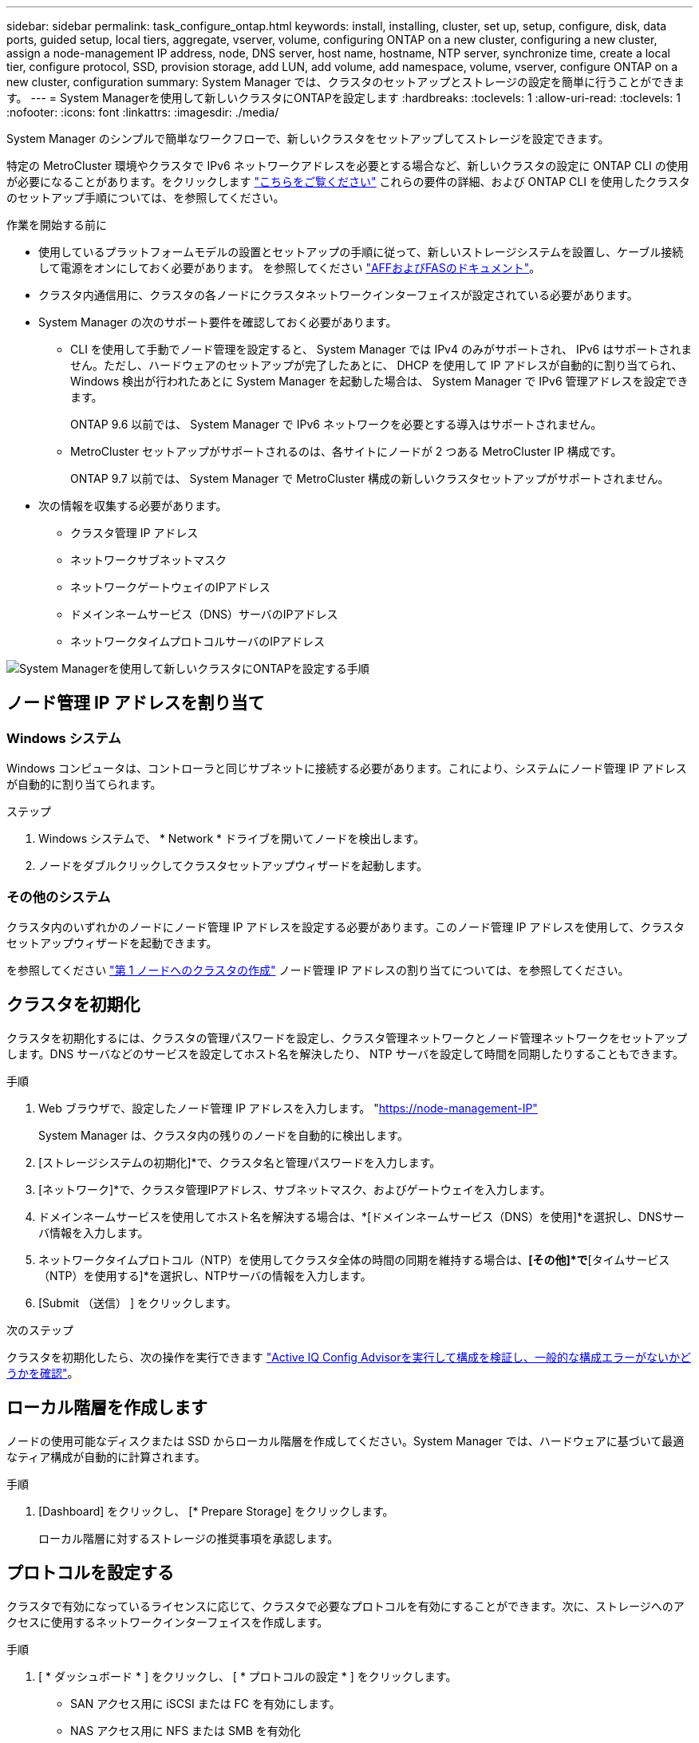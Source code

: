 ---
sidebar: sidebar 
permalink: task_configure_ontap.html 
keywords: install, installing, cluster, set up, setup, configure, disk, data ports, guided setup, local tiers, aggregate, vserver, volume, configuring ONTAP on a new cluster, configuring a new cluster, assign a node-management IP address, node, DNS server, host name, hostname, NTP server, synchronize time, create a local tier, configure protocol, SSD, provision storage, add LUN, add volume, add namespace, volume, vserver, configure ONTAP on a new cluster, configuration 
summary: System Manager では、クラスタのセットアップとストレージの設定を簡単に行うことができます。 
---
= System Managerを使用して新しいクラスタにONTAPを設定します
:hardbreaks:
:toclevels: 1
:allow-uri-read: 
:toclevels: 1
:nofooter: 
:icons: font
:linkattrs: 
:imagesdir: ./media/


[role="lead"]
System Manager のシンプルで簡単なワークフローで、新しいクラスタをセットアップしてストレージを設定できます。

特定の MetroCluster 環境やクラスタで IPv6 ネットワークアドレスを必要とする場合など、新しいクラスタの設定に ONTAP CLI の使用が必要になることがあります。をクリックします link:./software_setup/concept_set_up_the_cluster.html["こちらをご覧ください"] これらの要件の詳細、および ONTAP CLI を使用したクラスタのセットアップ手順については、を参照してください。

.作業を開始する前に
* 使用しているプラットフォームモデルの設置とセットアップの手順に従って、新しいストレージシステムを設置し、ケーブル接続して電源をオンにしておく必要があります。
を参照してください https://docs.netapp.com/us-en/ontap-systems/index.html["AFFおよびFASのドキュメント"^]。
* クラスタ内通信用に、クラスタの各ノードにクラスタネットワークインターフェイスが設定されている必要があります。
* System Manager の次のサポート要件を確認しておく必要があります。
+
** CLI を使用して手動でノード管理を設定すると、 System Manager では IPv4 のみがサポートされ、 IPv6 はサポートされません。ただし、ハードウェアのセットアップが完了したあとに、 DHCP を使用して IP アドレスが自動的に割り当てられ、 Windows 検出が行われたあとに System Manager を起動した場合は、 System Manager で IPv6 管理アドレスを設定できます。
+
ONTAP 9.6 以前では、 System Manager で IPv6 ネットワークを必要とする導入はサポートされません。

** MetroCluster セットアップがサポートされるのは、各サイトにノードが 2 つある MetroCluster IP 構成です。
+
ONTAP 9.7 以前では、 System Manager で MetroCluster 構成の新しいクラスタセットアップがサポートされません。



* 次の情報を収集する必要があります。
+
** クラスタ管理 IP アドレス
** ネットワークサブネットマスク
** ネットワークゲートウェイのIPアドレス
** ドメインネームサービス（DNS）サーバのIPアドレス
** ネットワークタイムプロトコルサーバのIPアドレス




image:workflow_configure_ontap_on_new_cluster.gif["System Managerを使用して新しいクラスタにONTAPを設定する手順"]



== ノード管理 IP アドレスを割り当て



=== Windows システム

Windows コンピュータは、コントローラと同じサブネットに接続する必要があります。これにより、システムにノード管理 IP アドレスが自動的に割り当てられます。

.ステップ
. Windows システムで、 * Network * ドライブを開いてノードを検出します。
. ノードをダブルクリックしてクラスタセットアップウィザードを起動します。




=== その他のシステム

クラスタ内のいずれかのノードにノード管理 IP アドレスを設定する必要があります。このノード管理 IP アドレスを使用して、クラスタセットアップウィザードを起動できます。

を参照してください link:./software_setup/task_create_the_cluster_on_the_first_node.html["第 1 ノードへのクラスタの作成"] ノード管理 IP アドレスの割り当てについては、を参照してください。



== クラスタを初期化

クラスタを初期化するには、クラスタの管理パスワードを設定し、クラスタ管理ネットワークとノード管理ネットワークをセットアップします。DNS サーバなどのサービスを設定してホスト名を解決したり、 NTP サーバを設定して時間を同期したりすることもできます。

.手順
. Web ブラウザで、設定したノード管理 IP アドレスを入力します。 "https://node-management-IP"[]
+
System Manager は、クラスタ内の残りのノードを自動的に検出します。

. [ストレージシステムの初期化]*で、クラスタ名と管理パスワードを入力します。
. [ネットワーク]*で、クラスタ管理IPアドレス、サブネットマスク、およびゲートウェイを入力します。
. ドメインネームサービスを使用してホスト名を解決する場合は、*[ドメインネームサービス（DNS）を使用]*を選択し、DNSサーバ情報を入力します。
. ネットワークタイムプロトコル（NTP）を使用してクラスタ全体の時間の同期を維持する場合は、*[その他]*で*[タイムサービス（NTP）を使用する]*を選択し、NTPサーバの情報を入力します。
. [Submit （送信） ] をクリックします。


.次のステップ
クラスタを初期化したら、次の操作を実行できます link:./software_setup/task_check_cluster_with_config_advisor.html["Active IQ Config Advisorを実行して構成を検証し、一般的な構成エラーがないかどうかを確認"]。



== ローカル階層を作成します

ノードの使用可能なディスクまたは SSD からローカル階層を作成してください。System Manager では、ハードウェアに基づいて最適なティア構成が自動的に計算されます。

.手順
. [Dashboard] をクリックし、 [* Prepare Storage] をクリックします。
+
ローカル階層に対するストレージの推奨事項を承認します。





== プロトコルを設定する

クラスタで有効になっているライセンスに応じて、クラスタで必要なプロトコルを有効にすることができます。次に、ストレージへのアクセスに使用するネットワークインターフェイスを作成します。

.手順
. [ * ダッシュボード * ] をクリックし、 [ * プロトコルの設定 * ] をクリックします。
+
** SAN アクセス用に iSCSI または FC を有効にします。
** NAS アクセス用に NFS または SMB を有効化
** FC-NVMe アクセスに対して NVMe を有効にします。






== ストレージのプロビジョニング

プロトコルを設定したら、ストレージをプロビジョニングできます。表示されるオプションは、インストールされているライセンスによって異なります。

.手順
. [Dashboard] をクリックし、 [* Provision Storage] をクリックします。
+
** 終了： link:concept_san_provision_overview.html["SAN アクセスをプロビジョニング"]をクリックし、 * LUN の追加 * をクリックします。
** 終了： link:concept_nas_provision_overview.html["NASアクセスのプロビジョニング"]をクリックし、 * ボリュームの追加 * をクリックします。
** 終了： link:concept_nvme_provision_overview.html["NVMe ストレージをプロビジョニングする"]をクリックし、 [ 名前空間の追加 ] をクリックします。






== 新しいクラスタのビデオで ONTAP を設定

video::6WjyADPXDZ0[youtube,width=848,height=480]